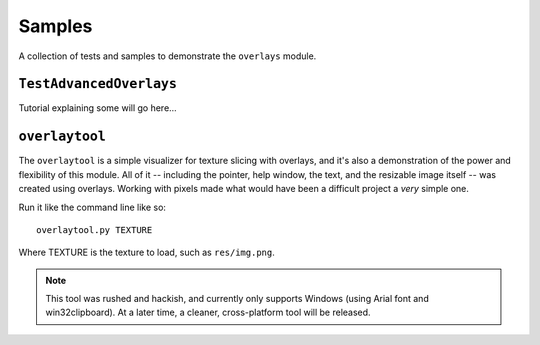 Samples
=================================

A collection of tests and samples to demonstrate the ``overlays`` module.


``TestAdvancedOverlays``
---------------------------------

Tutorial explaining some will go here...


``overlaytool``
---------------------------------

The ``overlaytool`` is a simple visualizer for texture slicing with
overlays, and it's also a demonstration of the power and flexibility 
of this module. All of it -- including the pointer, help window, the text,
and the resizable image itself -- was created using overlays. Working with
pixels made what would have been a difficult project a *very* simple one. 

Run it like the command line like so::

    overlaytool.py TEXTURE

Where TEXTURE is the texture to load, such as ``res/img.png``.

.. note::
    This tool was rushed and hackish, and currently only supports Windows
    (using Arial font and win32clipboard). At a later time, a cleaner,
    cross-platform tool will be released.